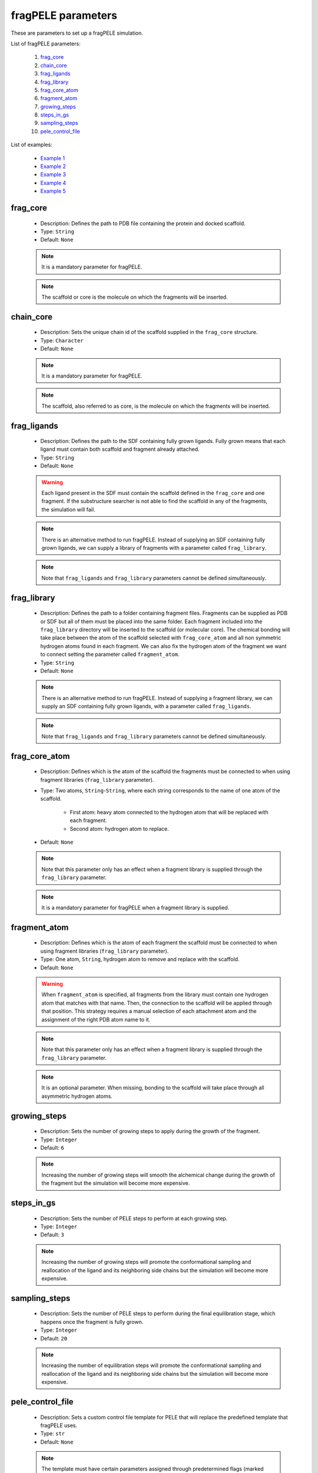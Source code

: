 fragPELE parameters
-------------------

These are parameters to set up a fragPELE simulation.

List of fragPELE parameters:

    1. `frag_core <#frag-core>`__
    2. `chain_core <#chain-core>`__
    3. `frag_ligands <#frag-ligands>`__
    4. `frag_library <#frag-library>`__
    5. `frag_core_atom <#frag-core-atom>`__
    6. `fragment_atom <#fragment-atom>`__
    7. `growing_steps <#growing-steps>`__
    8. `steps_in_gs <#steps-in-gs>`__
    9. `sampling_steps <#sampling-steps>`__
    10. `pele_control_file <#pele_control_file>`__

List of examples:

    - `Example 1 <#example-1>`__
    - `Example 2 <#example-2>`__
    - `Example 3 <#example-3>`__
    - `Example 4 <#example-4>`__
    - `Example 5 <#example-5>`__


frag_core
+++++++++

    - Description: Defines the path to PDB file containing the protein
      and docked scaffold.
    - Type: ``String``
    - Default: ``None``

    .. note::
       It is a mandatory parameter for fragPELE.

    .. note::
       The scaffold or core is the molecule on which the fragments will
       be inserted.

    .. seealso::
      `Example 1 <#example-1>`__,
      `Example 4 <#example-4>`__


chain_core
++++++++++

    - Description: Sets the unique chain id of the scaffold supplied
      in the ``frag_core`` structure.
    - Type: ``Character``
    - Default: ``None``

    .. note::
       It is a mandatory parameter for fragPELE.

    .. note::
       The scaffold, also referred to as core, is the molecule on which the
       fragments will be inserted.

    .. seealso::
      `frag_core <#frag-core>`__,
      `Example 1 <#example-1>`__,
      `Example 4 <#example-4>`__


frag_ligands
++++++++++++

    - Description: Defines the path to the SDF containing fully grown
      ligands. Fully grown means that each ligand must contain both
      scaffold and fragment already attached.
    - Type: ``String``
    - Default: ``None``

    .. warning::
       Each ligand present in the SDF must contain the scaffold defined
       in the ``frag_core`` and one fragment. If the substructure searcher
       is not able to find the scaffold in any of the fragments, the
       simulation will fail.

    .. note::
       There is an alternative method to run fragPELE. Instead of supplying
       an SDF containing fully grown ligands, we can supply a library of
       fragments with a parameter called ``frag_library``.

    .. note::
       Note that ``frag_ligands`` and ``frag_library`` parameters cannot be
       defined simultaneously.

    .. seealso::
      `frag_core <#frag-core>`__,
      `chain_core <#chain-core>`__,
      `frag_library <#frag-library>`__,
      `Example 1 <#example-1>`__,
      `Example 4 <#example-4>`__


frag_library
++++++++++++

    - Description: Defines the path to a folder containing fragment files.
      Fragments can be supplied as PDB or SDF but all of them must be
      placed into the same folder. Each fragment included into
      the ``frag_library`` directory will be inserted to the scaffold
      (or molecular core). The chemical bonding will take place between
      the atom of the scaffold selected with ``frag_core_atom`` and
      all non symmetric hydrogen atoms found in each fragment. We can
      also fix the hydrogen atom of the fragment we want to connect
      setting the parameter called ``fragment_atom``.
    - Type: ``String``
    - Default: ``None``

    .. note::
       There is an alternative method to run fragPELE. Instead of supplying
       a fragment library, we can supply an SDF containing fully grown
       ligands, with a parameter called ``frag_ligands``.

    .. note::
       Note that ``frag_ligands`` and ``frag_library`` parameters cannot be
       defined simultaneously.

    .. seealso::
      `frag_core <#frag-core>`__,
      `chain_core <#chain-core>`__,
      `frag_ligands <#frag-ligands>`__,
      `frag_core_atom <#frag-core-atom>`__,
      `fragment_atom <#fragment-atoms>`__,
      `Example 2 <#example-2>`__,
      `Example 3 <#example-3>`__


frag_core_atom
++++++++++++++

    - Description: Defines which is the atom of the scaffold the fragments
      must be connected to when using fragment libraries
      (``frag_library`` parameter).
    - Type: Two atoms, ``String``-``String``, where each string corresponds
      to the name of one atom of the scaffold.
        - First atom: heavy atom connected to the hydrogen atom that will
          be replaced with each fragment.
        - Second atom: hydrogen atom to replace.
    - Default: ``None``

    .. note::
       Note that this parameter only has an effect when a fragment library
       is supplied through the ``frag_library`` parameter.

    .. note::
       It is a mandatory parameter for fragPELE when a fragment library
       is supplied.

    .. seealso::
      `frag_library <#frag-library>`__,
      `Example 2 <#example-2>`__,
      `Example 3 <#example-3>`__


fragment_atom
+++++++++++++

    - Description: Defines which is the atom of each fragment the scaffold
      must be connected to when using fragment libraries
      (``frag_library`` parameter).
    - Type: One atom, ``String``, hydrogen atom to remove and replace
      with the scaffold.
    - Default: ``None``

    .. warning::
       When ``fragment_atom`` is specified, all fragments from the library
       must contain one hydrogen atom that matches with that name. Then,
       the connection to the scaffold will be applied through that position.
       This strategy requires a manual selection of each attachment atom
       and the assignment of the right PDB atom name to it.

    .. note::
       Note that this parameter only has an effect when a fragment library
       is supplied through the ``frag_library`` parameter.

    .. note::
       It is an optional parameter. When missing, bonding to the scaffold
       will take place through all asymmetric hydrogen atoms.

    .. seealso::
      `frag_library <#frag-library>`__,
      `Example 3 <#example-3>`__


growing_steps
+++++++++++++

    - Description: Sets the number of growing steps to apply during the
      growth of the fragment.
    - Type: ``Integer``
    - Default: ``6``

    .. note::
       Increasing the number of growing steps will smooth the alchemical
       change during the growth of the fragment but the simulation will
       become more expensive.

    .. seealso::
      `steps_in_gs <#steps-in-gs>`__,
      `sampling_steps <#sampling-steps>`__,
      `Example 3 <#example-3>`__


steps_in_gs
+++++++++++

    - Description: Sets the number of PELE steps to perform at each
      growing step.
    - Type: ``Integer``
    - Default: ``3``

    .. note::
       Increasing the number of growing steps will promote the conformational
       sampling and reallocation of the ligand and its neighboring side
       chains but the simulation will become more expensive.

    .. seealso::
      `growing_steps <#growing-steps>`__,
      `sampling_steps <#sampling-steps>`__,
      `Example 3 <#example-3>`__


sampling_steps
++++++++++++++

    - Description: Sets the number of PELE steps to perform during the
      final equilibration stage, which happens once the fragment is fully
      grown.
    - Type: ``Integer``
    - Default: ``20``

    .. note::
       Increasing the number of equilibration steps will promote the conformational
       sampling and reallocation of the ligand and its neighboring side
       chains but the simulation will become more expensive.

    .. seealso::
      `growing_steps <#growing-steps>`__,
      `steps_in_gs <#steps-in-gs>`__,
      `Example 3 <#example-3>`__


pele_control_file
+++++++++++++++++

    - Description: Sets a custom control file template for PELE that
      will replace the predefined template that fragPELE uses.
    - Type: ``str``
    - Default: ``None``

    .. note::
       The template must have certain parameters assigned through
       predetermined flags (marked with the dollar symbol: ``$``) so
       fragPELE can change them dynamically.
       Check an example of a template here:
       :download:`pele_template.conf <../../../../../_static/files/pele_template.conf>`

    .. seealso::
      `Example 5 <#example-5>`__


Example 1
+++++++++

In this example we set up a fragPELE simulation with 30 computation
cores. The goal is to take the initial structure supplied with the
``frag_core`` parameter and alchemically convert it to molecules
defined with the ``frag_ligands`` parameter.

..  code-block:: yaml

    # Required parameters
    frag_core: "complex_with_scaffold.pdb"
    chain_core: "L"
    resname: "LIG"

    # General parameters
    cpus: 30
    seed: 2021

    # fragPELE parameters
    frag_ligands: "fully_grown_ligands.sdf"


Example 2
+++++++++

In this example we set up a fragPELE simulation with 30 computation
cores. The goal is to take the initial structure supplied with the
``frag_core`` parameter and alchemically attach all fragments defined
in the library files from the path set by the ``frag_library`` parameter.
We must also specify the atom of the scaffold where fragments need to
be inserted using ``frag_core_atom`` parameter. In this case, we
attach fragments through a hydrogen atom called **H6** that is connected
to a carbon atom with name **C6**. Fragments will be connected to
this position through all asymmetric hydrogen atoms.

..  code-block:: yaml

    # Required parameters
    frag_core: "complex_with_scaffold.pdb"
    chain_core: "L"
    resname: "LIG"

    # General parameters
    cpus: 30
    seed: 2021

    # fragPELE parameters
    frag_library: "path/to/frag/libraries"
    frag_core_atom: "C6-H6"


Example 3
+++++++++

In this example we set up a fragPELE simulation with 30 computation
cores. The goal is to take the initial structure supplied with the
``frag_core`` parameter and alchemically attach all fragments defined
in the library files from the path set by the ``frag_library`` parameter.
We must also specify the atom of the scaffold where fragments need to
be inserted using ``frag_core_atom`` parameter. In this case, we
attach fragments through a hydrogen atom called **H6** that is connected
to a carbon atom with name **C6**. Since we also supply the ``fragment_atom``
parameter, fragments will be connected to atom **C6** from scaffold
through the hydrogen atom called **HGRW**.

..  code-block:: yaml

    # Required parameters
    frag_core: "complex_with_scaffold.pdb"
    chain_core: "L"
    resname: "LIG"

    # General parameters
    cpus: 30
    seed: 2021

    # fragPELE parameters
    frag_library: "path/to/frag/libraries"
    frag_core_atom: "C6-H6"
    fragment_atom: "HGRW"


Example 4
+++++++++

In this example we set up a fragPELE simulation with 30 computation
cores. The goal is to take the initial structure supplied with the
``frag_core`` parameter and alchemically convert it to molecules
defined with the ``frag_ligands`` parameter. Besides, we are
significantly increasing the length of the alchemical growth because
we ask for more growing steps (``growing_steps``) and more PELE steps
per growing step (``steps_in_gs``). On the other hand, we reduce the
length of the final equilibration (``sampling_steps``).

..  code-block:: yaml

    # Required parameters
    frag_core: "complex_with_scaffold.pdb"
    chain_core: "L"
    resname: "LIG"

    # General parameters
    cpus: 30
    seed: 2021

    # fragPELE parameters
    frag_ligands: "fully_grown_ligands.sdf"
    growing_steps: 10
    steps_in_gs: 5
    sampling_steps: 10


Example 5
+++++++++

In this example we set up a fragPELE simulation with 48 computation
cores. The goal is to take the initial structure supplied with the
``frag_core`` parameter and alchemically convert it to molecules
defined with the ``frag_ligands`` parameter. Besides, we ask
to use peleffy along with the Open Force Field parameters for
hetero molecules with ``use_peleffy`` and ``forcefield``
parameters. Finally, we replace fragPELE's default control file
template with another template that we sett with
``pele_control_file``.

..  code-block:: yaml

    # Required parameters
    frag_core: "complex_with_scaffold.pdb"
    chain_core: "L"
    resname: "LIG"

    # General parameters
    cpus: 48
    seed: 2022

    # fragPELE parameters
    frag_ligands: "fully_grown_ligands.sdf"
    use_peleffy: True
    forcefield: 'openff-2.0.0'
    pele_control_file: "pele_template.conf"
